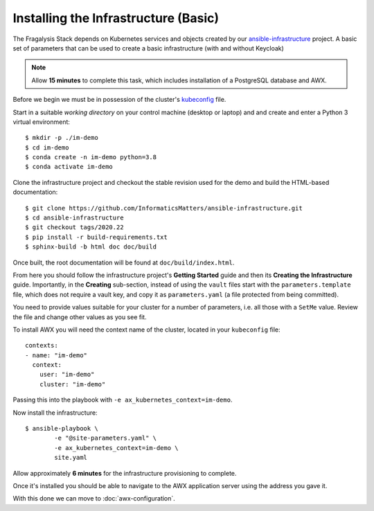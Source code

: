 #####################################
Installing the Infrastructure (Basic)
#####################################

The Fragalysis Stack depends on Kubernetes services and objects created by our
`ansible-infrastructure`_ project. A basic set of parameters that can be used
to create a basic infrastructure (with and without Keycloak)

.. note:: Allow **15 minutes** to complete this task, which includes
          installation of a PostgreSQL database and AWX.

Before we begin we must be in possession of the cluster's `kubeconfig`_ file.

Start in a suitable *working directory* on your control machine (desktop or
laptop) and and create and enter a Python 3 virtual environment::

    $ mkdir -p ./im-demo
    $ cd im-demo
    $ conda create -n im-demo python=3.8
    $ conda activate im-demo

Clone the infrastructure project and checkout the stable revision used
for the demo and build the HTML-based documentation::

    $ git clone https://github.com/InformaticsMatters/ansible-infrastructure.git
    $ cd ansible-infrastructure
    $ git checkout tags/2020.22
    $ pip install -r build-requirements.txt
    $ sphinx-build -b html doc doc/build

Once built, the root documentation will be found at ``doc/build/index.html``.

From here you should follow the infrastructure project's **Getting Started**
guide and then its **Creating the Infrastructure** guide. Importantly, in
the **Creating** sub-section, instead of using the ``vault`` files start with
the ``parameters.template`` file, which does not require a vault key,
and copy it as ``parameters.yaml`` (a file protected from being committed).

You need to provide values suitable for your cluster for a number of
parameters, i.e. all those with a ``SetMe`` value. Review the file and change
other values as you see fit.

To install AWX you will need the context name of the cluster,
located in your ``kubeconfig`` file::

    contexts:
    - name: "im-demo"
      context:
        user: "im-demo"
        cluster: "im-demo"

Passing this into the playbook with ``-e ax_kubernetes_context=im-demo``.

Now install the infrastructure::

    $ ansible-playbook \
            -e "@site-parameters.yaml" \
            -e ax_kubernetes_context=im-demo \
            site.yaml

Allow approximately **6 minutes** for the infrastructure provisioning
to complete.

Once it's installed you should be able to navigate to the AWX application
server using the address you gave it.

With this done we can move to :doc:`awx-configuration`.

.. _ansible vault: https://docs.ansible.com/ansible/latest/user_guide/vault.html
.. _ansible-infrastructure: https://github.com/InformaticsMatters/ansible-infrastructure
.. _kubeconfig: https://kubernetes.io/docs/concepts/configuration/organize-cluster-access-kubeconfig/
